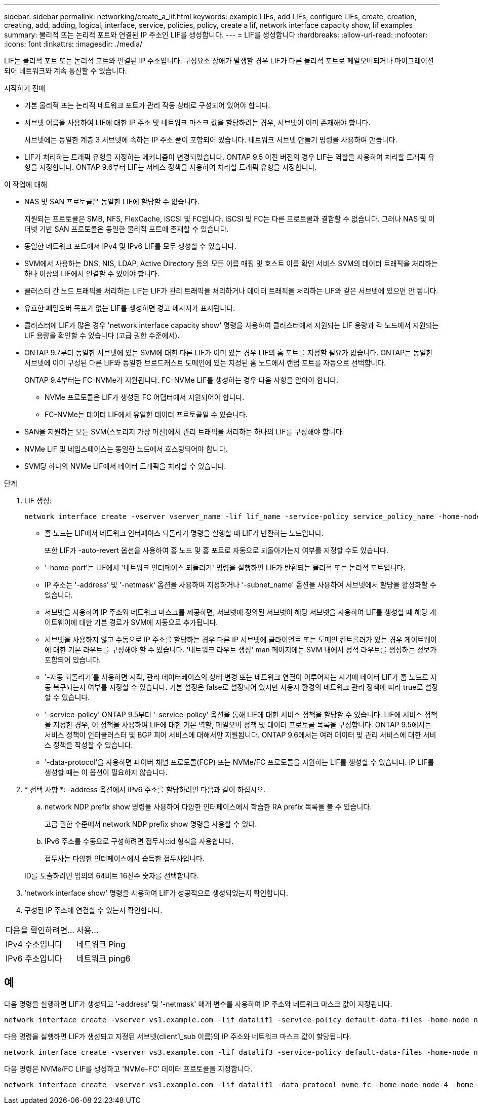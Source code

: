 ---
sidebar: sidebar 
permalink: networking/create_a_lif.html 
keywords: example LIFs, add LIFs, configure LIFs, create, creation, creating, add, adding, logical, interface, service, policies, policy, create a lif, network interface capacity show, lif examples 
summary: 물리적 또는 논리적 포트와 연결된 IP 주소인 LIF를 생성합니다. 
---
= LIF를 생성합니다
:hardbreaks:
:allow-uri-read: 
:nofooter: 
:icons: font
:linkattrs: 
:imagesdir: ./media/


[role="lead"]
LIF는 물리적 포트 또는 논리적 포트와 연결된 IP 주소입니다. 구성요소 장애가 발생할 경우 LIF가 다른 물리적 포트로 페일오버되거나 마이그레이션되어 네트워크와 계속 통신할 수 있습니다.

.시작하기 전에
* 기본 물리적 또는 논리적 네트워크 포트가 관리 작동 상태로 구성되어 있어야 합니다.
* 서브넷 이름을 사용하여 LIF에 대한 IP 주소 및 네트워크 마스크 값을 할당하려는 경우, 서브넷이 이미 존재해야 합니다.
+
서브넷에는 동일한 계층 3 서브넷에 속하는 IP 주소 풀이 포함되어 있습니다. 네트워크 서브넷 만들기 명령을 사용하여 만듭니다.

* LIF가 처리하는 트래픽 유형을 지정하는 메커니즘이 변경되었습니다. ONTAP 9.5 이전 버전의 경우 LIF는 역할을 사용하여 처리할 트래픽 유형을 지정합니다. ONTAP 9.6부터 LIF는 서비스 정책을 사용하여 처리할 트래픽 유형을 지정합니다.


.이 작업에 대해
* NAS 및 SAN 프로토콜은 동일한 LIF에 할당할 수 없습니다.
+
지원되는 프로토콜은 SMB, NFS, FlexCache, iSCSI 및 FC입니다. iSCSI 및 FC는 다른 프로토콜과 결합할 수 없습니다. 그러나 NAS 및 이더넷 기반 SAN 프로토콜은 동일한 물리적 포트에 존재할 수 있습니다.

* 동일한 네트워크 포트에서 IPv4 및 IPv6 LIF를 모두 생성할 수 있습니다.
* SVM에서 사용하는 DNS, NIS, LDAP, Active Directory 등의 모든 이름 매핑 및 호스트 이름 확인 서비스 SVM의 데이터 트래픽을 처리하는 하나 이상의 LIF에서 연결할 수 있어야 합니다.
* 클러스터 간 노드 트래픽을 처리하는 LIF는 LIF가 관리 트래픽을 처리하거나 데이터 트래픽을 처리하는 LIF와 같은 서브넷에 있으면 안 됩니다.
* 유효한 페일오버 목표가 없는 LIF를 생성하면 경고 메시지가 표시됩니다.
* 클러스터에 LIF가 많은 경우 'network interface capacity show' 명령을 사용하여 클러스터에서 지원되는 LIF 용량과 각 노드에서 지원되는 LIF 용량을 확인할 수 있습니다 (고급 권한 수준에서).
* ONTAP 9.7부터 동일한 서브넷에 있는 SVM에 대한 다른 LIF가 이미 있는 경우 LIF의 홈 포트를 지정할 필요가 없습니다. ONTAP는 동일한 서브넷에 이미 구성된 다른 LIF와 동일한 브로드캐스트 도메인에 있는 지정된 홈 노드에서 랜덤 포트를 자동으로 선택합니다.
+
ONTAP 9.4부터는 FC-NVMe가 지원됩니다. FC-NVMe LIF를 생성하는 경우 다음 사항을 알아야 합니다.

+
** NVMe 프로토콜은 LIF가 생성된 FC 어댑터에서 지원되어야 합니다.
** FC-NVMe는 데이터 LIF에서 유일한 데이터 프로토콜일 수 있습니다.


* SAN을 지원하는 모든 SVM(스토리지 가상 머신)에서 관리 트래픽을 처리하는 하나의 LIF를 구성해야 합니다.
* NVMe LIF 및 네임스페이스는 동일한 노드에서 호스팅되어야 합니다.
* SVM당 하나의 NVMe LIF에서 데이터 트래픽을 처리할 수 있습니다.


.단계
. LIF 생성:
+
....
network interface create -vserver vserver_name -lif lif_name -service-policy service_policy_name -home-node node_name -home-port port_name {-address IP_address - netmask Netmask_value | -subnet-name subnet_name} -firewall- policy policy -auto-revert {true|false}
....
+
** 홈 노드는 LIF에서 네트워크 인터페이스 되돌리기 명령을 실행할 때 LIF가 반환하는 노드입니다.
+
또한 LIF가 -auto-revert 옵션을 사용하여 홈 노드 및 홈 포트로 자동으로 되돌아가는지 여부를 지정할 수도 있습니다.

** '-home-port'는 LIF에서 '네트워크 인터페이스 되돌리기' 명령을 실행하면 LIF가 반환되는 물리적 또는 논리적 포트입니다.
** IP 주소는 '-address' 및 '-netmask' 옵션을 사용하여 지정하거나 '-subnet_name' 옵션을 사용하여 서브넷에서 할당을 활성화할 수 있습니다.
** 서브넷을 사용하여 IP 주소와 네트워크 마스크를 제공하면, 서브넷에 정의된 서브넷이 해당 서브넷을 사용하여 LIF를 생성할 때 해당 게이트웨이에 대한 기본 경로가 SVM에 자동으로 추가됩니다.
** 서브넷을 사용하지 않고 수동으로 IP 주소를 할당하는 경우 다른 IP 서브넷에 클라이언트 또는 도메인 컨트롤러가 있는 경우 게이트웨이에 대한 기본 라우트를 구성해야 할 수 있습니다. '네트워크 라우트 생성' man 페이지에는 SVM 내에서 정적 라우트를 생성하는 정보가 포함되어 있습니다.
** '-자동 되돌리기'를 사용하면 시작, 관리 데이터베이스의 상태 변경 또는 네트워크 연결이 이루어지는 시기에 데이터 LIF가 홈 노드로 자동 복구되는지 여부를 지정할 수 있습니다. 기본 설정은 false로 설정되어 있지만 사용자 환경의 네트워크 관리 정책에 따라 true로 설정할 수 있습니다.
** '-service-policy' ONTAP 9.5부터 '-service-policy' 옵션을 통해 LIF에 대한 서비스 정책을 할당할 수 있습니다. LIF에 서비스 정책을 지정한 경우, 이 정책을 사용하여 LIF에 대한 기본 역할, 페일오버 정책 및 데이터 프로토콜 목록을 구성합니다. ONTAP 9.5에서는 서비스 정책이 인터클러스터 및 BGP 피어 서비스에 대해서만 지원됩니다. ONTAP 9.6에서는 여러 데이터 및 관리 서비스에 대한 서비스 정책을 작성할 수 있습니다.
** '-data-protocol'을 사용하면 파이버 채널 프로토콜(FCP) 또는 NVMe/FC 프로토콜을 지원하는 LIF를 생성할 수 있습니다. IP LIF를 생성할 때는 이 옵션이 필요하지 않습니다.


. * 선택 사항 *: -address 옵션에서 IPv6 주소를 할당하려면 다음과 같이 하십시오.
+
.. network NDP prefix show 명령을 사용하여 다양한 인터페이스에서 학습한 RA prefix 목록을 볼 수 있습니다.
+
고급 권한 수준에서 network NDP prefix show 명령을 사용할 수 있다.

.. IPv6 주소를 수동으로 구성하려면 접두사::id 형식을 사용합니다.
+
접두사는 다양한 인터페이스에서 습득한 접두사입니다.

+
ID를 도출하려면 임의의 64비트 16진수 숫자를 선택합니다.



. 'network interface show' 명령을 사용하여 LIF가 성공적으로 생성되었는지 확인합니다.
. 구성된 IP 주소에 연결할 수 있는지 확인합니다.


|===


| 다음을 확인하려면... | 사용... 


| IPv4 주소입니다 | 네트워크 Ping 


| IPv6 주소입니다 | 네트워크 ping6 
|===


== 예

다음 명령을 실행하면 LIF가 생성되고 '-address' 및 '-netmask' 매개 변수를 사용하여 IP 주소와 네트워크 마스크 값이 지정됩니다.

....
network interface create -vserver vs1.example.com -lif datalif1 -service-policy default-data-files -home-node node-4 -home-port e1c -address 192.0.2.145 -netmask 255.255.255.0 -auto-revert true
....
다음 명령을 실행하면 LIF가 생성되고 지정된 서브넷(client1_sub 이름)의 IP 주소와 네트워크 마스크 값이 할당됩니다.

....
network interface create -vserver vs3.example.com -lif datalif3 -service-policy default-data-files -home-node node-3 -home-port e1c -subnet-name client1_sub - auto-revert true
....
다음 명령은 NVMe/FC LIF를 생성하고 'NVMe-FC' 데이터 프로토콜을 지정합니다.

....
network interface create -vserver vs1.example.com -lif datalif1 -data-protocol nvme-fc -home-node node-4 -home-port 1c -address 192.0.2.145 -netmask 255.255.255.0 -auto-revert true
....
